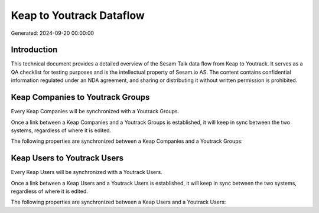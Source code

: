 =========================
Keap to Youtrack Dataflow
=========================

Generated: 2024-09-20 00:00:00

Introduction
------------

This technical document provides a detailed overview of the Sesam Talk data flow from Keap to Youtrack. It serves as a QA checklist for testing purposes and is the intellectual property of Sesam.io AS. The content contains confidential information regulated under an NDA agreement, and sharing or distributing it without written permission is prohibited.

Keap Companies to Youtrack Groups
---------------------------------
Every Keap Companies will be synchronized with a Youtrack Groups.

Once a link between a Keap Companies and a Youtrack Groups is established, it will keep in sync between the two systems, regardless of where it is edited.

The following properties are synchronized between a Keap Companies and a Youtrack Groups:

.. list-table::
   :header-rows: 1

   * - Keap Companies Property
     - Youtrack Groups Property
     - Youtrack Data Type


Keap Users to Youtrack Users
----------------------------
Every Keap Users will be synchronized with a Youtrack Users.

Once a link between a Keap Users and a Youtrack Users is established, it will keep in sync between the two systems, regardless of where it is edited.

The following properties are synchronized between a Keap Users and a Youtrack Users:

.. list-table::
   :header-rows: 1

   * - Keap Users Property
     - Youtrack Users Property
     - Youtrack Data Type

